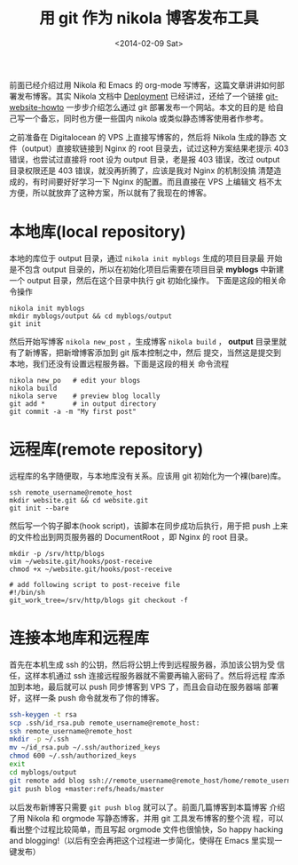 #+TITLE: 用 git 作为 nikola 博客发布工具
#+DATE: <2014-02-09 Sat>
#+BEGIN_COMMENT
.. title: 用 git 作为 nikola 博客发布工具
.. slug: yong-git-zuo-wei-nikola-bo-ke-fa-bu-gong-ju
.. date: 2014/02/09 23:23:43
.. tags: git,nikola
.. link: 
.. description: 
.. type: text
#+END_COMMENT


前面已经介绍过用 Nikola 和 Emacs 的 org-mode 写博客，这篇文章讲讲如何部
署发布博客。其实 Nikola 文档中 [[http://getnikola.com/handbook.html#deployment][Deployment]] 已经讲过，还给了一个链接
[[http://toroid.org/ams/git-website-howto][git-website-howto]] 一步步介绍怎么通过 git 部署发布一个网站。本文的目的是
给自己写一个备忘，同时也方便一些国内 nikola 或类似静态博客使用者作参考。

之前准备在 Digitalocean 的 VPS 上直接写博客的，然后将 Nikola 生成的静态
文件（output）直接软链接到 Nginx 的 root 目录去，试过这种方案结果老提示
403 错误，也尝试过直接将 root 设为 output 目录，老是报 403 错误，改过
output 目录权限还是 403 错误，就没再折腾了，应该是我对 Nginx 的机制没搞
清楚造成的，有时间要好好学习一下 Nginx 的配置。而且直接在 VPS 上编辑文
档不太方便，所以就放弃了这种方案，所以就有了我现在的博客。

* 本地库(local repository)
  本地的库位于 output 目录，通过 =nikola init myblogs= 生成的项目目录最
  开始是不包含 output 目录的，所以在初始化项目后需要在项目目录
  *myblogs* 中新建一个 output 目录，然后在这个目录中执行 git 初始化操作。
  下面是这段的相关命令操作
  #+BEGIN_EXAMPLE
    nikola init myblogs
    mkdir myblogs/output && cd myblogs/output
    git init
  #+END_EXAMPLE
  然后开始写博客 =nikola new_post= ，生成博客 =nikola build= ，
  *output* 目录里就有了新博客，把新增博客添加到 git 版本控制之中，然后
  提交，当然这是提交到本地，我们还没有设置远程服务器。下面是这段的相关
  命令流程
  #+BEGIN_EXAMPLE
    nikola new_po   # edit your blogs
    nikola build
    nikola serve    # preview blog locally
    git add *       # in output directory
    git commit -a -m "My first post"
  #+END_EXAMPLE
  
* 远程库(remote repository)
  远程库的名字随便取，与本地库没有关系。应该用 git 初始化为一个裸(bare)库。
  #+BEGIN_EXAMPLE
    ssh remote_username@remote_host
    mkdir website.git && cd website.git
    git init --bare
  #+END_EXAMPLE
  然后写一个钩子脚本(hook script)，该脚本在同步成功后执行，用于把 push
  上来的文件检出到网页服务器的 DocumentRoot ，即 Nginx 的 root 目录。
  #+BEGIN_EXAMPLE
    mkdir -p /srv/http/blogs
    vim ~/website.git/hooks/post-receive
    chmod +x ~/website.git/hooks/post-receive
    
    # add following script to post-receive file
    #!/bin/sh
    git_work_tree=/srv/http/blogs git checkout -f
  #+END_EXAMPLE
  
* 连接本地库和远程库
  首先在本机生成 ssh 的公钥，然后将公钥上传到远程服务器，添加该公钥为受
  信任，这样本机通过 ssh 连接远程服务器就不需要再输入密码了。然后将远程
  库添加到本地，最后就可以 push 同步博客到 VPS 了，而且会自动在服务器端
  部署好，这样一条 push 命令就发布了你的博客。
  #+BEGIN_SRC sh
    ssh-keygen -t rsa
    scp .ssh/id_rsa.pub remote_username@remote_host:
    ssh remote_username@remote_host
    mkdir -p ~/.ssh
    mv ~/id_rsa.pub ~/.ssh/authorized_keys
    chmod 600 ~/.ssh/authorized_keys
    exit
    cd myblogs/output
    git remote add blog ssh://remote_username@remote_host/home/remote_username/website.git
    git push blog +master:refs/heads/master
  #+END_SRC
  以后发布新博客只需要 =git push blog= 就可以了。前面几篇博客到本篇博客
  介绍了用 Nikola 和 orgmode 写静态博客，并用 git 工具发布博客的整个流
  程，可以看出整个过程比较简单，而且写起 orgmode 文件也很愉快，So
  happy hacking and blogging!（以后有空会再把这个过程进一步简化，使得在
  Emacs 里实现一键发布）
